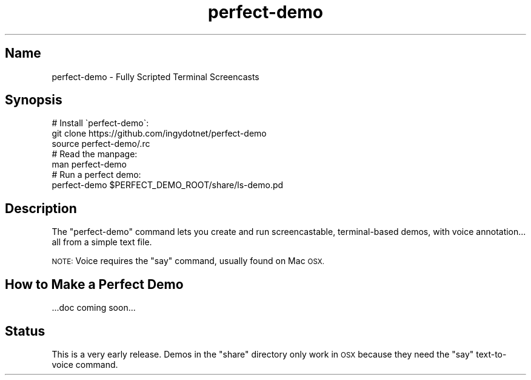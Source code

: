 .\" Automatically generated by Pod::Man 2.28 (Pod::Simple 3.28)
.\"
.\" Standard preamble:
.\" ========================================================================
.de Sp \" Vertical space (when we can't use .PP)
.if t .sp .5v
.if n .sp
..
.de Vb \" Begin verbatim text
.ft CW
.nf
.ne \\$1
..
.de Ve \" End verbatim text
.ft R
.fi
..
.\" Set up some character translations and predefined strings.  \*(-- will
.\" give an unbreakable dash, \*(PI will give pi, \*(L" will give a left
.\" double quote, and \*(R" will give a right double quote.  \*(C+ will
.\" give a nicer C++.  Capital omega is used to do unbreakable dashes and
.\" therefore won't be available.  \*(C` and \*(C' expand to `' in nroff,
.\" nothing in troff, for use with C<>.
.tr \(*W-
.ds C+ C\v'-.1v'\h'-1p'\s-2+\h'-1p'+\s0\v'.1v'\h'-1p'
.ie n \{\
.    ds -- \(*W-
.    ds PI pi
.    if (\n(.H=4u)&(1m=24u) .ds -- \(*W\h'-12u'\(*W\h'-12u'-\" diablo 10 pitch
.    if (\n(.H=4u)&(1m=20u) .ds -- \(*W\h'-12u'\(*W\h'-8u'-\"  diablo 12 pitch
.    ds L" ""
.    ds R" ""
.    ds C` ""
.    ds C' ""
'br\}
.el\{\
.    ds -- \|\(em\|
.    ds PI \(*p
.    ds L" ``
.    ds R" ''
.    ds C`
.    ds C'
'br\}
.\"
.\" Escape single quotes in literal strings from groff's Unicode transform.
.ie \n(.g .ds Aq \(aq
.el       .ds Aq '
.\"
.\" If the F register is turned on, we'll generate index entries on stderr for
.\" titles (.TH), headers (.SH), subsections (.SS), items (.Ip), and index
.\" entries marked with X<> in POD.  Of course, you'll have to process the
.\" output yourself in some meaningful fashion.
.\"
.\" Avoid warning from groff about undefined register 'F'.
.de IX
..
.nr rF 0
.if \n(.g .if rF .nr rF 1
.if (\n(rF:(\n(.g==0)) \{
.    if \nF \{
.        de IX
.        tm Index:\\$1\t\\n%\t"\\$2"
..
.        if !\nF==2 \{
.            nr % 0
.            nr F 2
.        \}
.    \}
.\}
.rr rF
.\" ========================================================================
.\"
.IX Title "perfect-demo 1"
.TH perfect-demo 1 "August 2018" "Generated by Swim v0.1.46" "Fully Scripted Terminal Screencasts"
.\" For nroff, turn off justification.  Always turn off hyphenation; it makes
.\" way too many mistakes in technical documents.
.if n .ad l
.nh
.SH "Name"
.IX Header "Name"
perfect-demo \- Fully Scripted Terminal Screencasts
.SH "Synopsis"
.IX Header "Synopsis"
.Vb 3
\&    # Install \`perfect\-demo\`:
\&    git clone https://github.com/ingydotnet/perfect\-demo
\&    source perfect\-demo/.rc
\&
\&    # Read the manpage:
\&    man perfect\-demo
\&
\&    # Run a perfect demo:
\&    perfect\-demo $PERFECT_DEMO_ROOT/share/ls\-demo.pd
.Ve
.SH "Description"
.IX Header "Description"
The \f(CW\*(C`perfect\-demo\*(C'\fR command lets you create and run screencastable, terminal-based demos, with voice annotation... all from a simple text file.
.PP
\&\s-1NOTE:\s0 Voice requires the \f(CW\*(C`say\*(C'\fR command, usually found on Mac \s-1OSX.\s0
.SH "How to Make a Perfect Demo"
.IX Header "How to Make a Perfect Demo"
\&...doc coming soon...
.SH "Status"
.IX Header "Status"
This is a very early release. Demos in the \f(CW\*(C`share\*(C'\fR directory only work in \s-1OSX\s0 because they need the \f(CW\*(C`say\*(C'\fR text-to-voice command.
